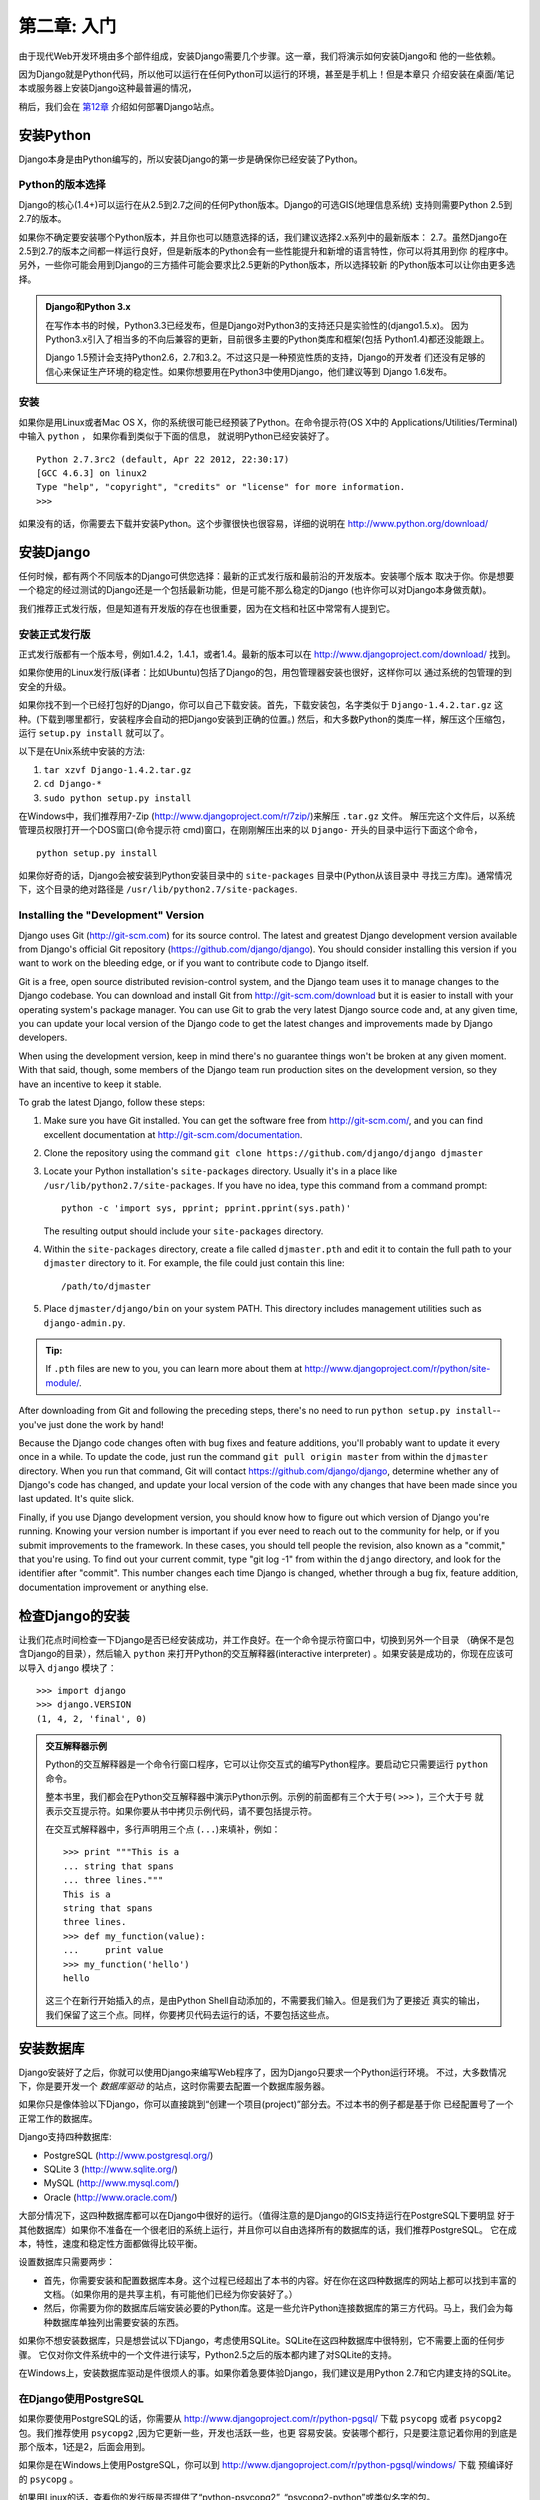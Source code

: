 ==========================
第二章: 入门
==========================

由于现代Web开发环境由多个部件组成，安装Django需要几个步骤。这一章，我们将演示如何安装Django和
他的一些依赖。

因为Django就是Python代码，所以他可以运行在任何Python可以运行的环境，甚至是手机上！但是本章只
介绍安装在桌面/笔记本或服务器上安装Django这种最普遍的情况，

稍后，我们会在 第12章_ 介绍如何部署Django站点。

安装Python
=================

Django本身是由Python编写的，所以安装Django的第一步是确保你已经安装了Python。

Python的版本选择
------------------

Django的核心(1.4+)可以运行在从2.5到2.7之间的任何Python版本。Django的可选GIS(地理信息系统)
支持则需要Python 2.5到2.7的版本。

如果你不确定要安装哪个Python版本，并且你也可以随意选择的话，我们建议选择2.x系列中的最新版本：
2.7。虽然Django在2.5到2.7的版本之间都一样运行良好，但是新版本的Python会有一些性能提升和新增的语言特性，你可以将其用到你
的程序中。另外，一些你可能会用到Django的三方插件可能会要求比2.5更新的Python版本，所以选择较新
的Python版本可以让你由更多选择。


.. admonition:: Django和Python 3.x

    在写作本书的时候，Python3.3已经发布，但是Django对Python3的支持还只是实验性的(django1.5.x)。
    因为Python3.x引入了相当多的不向后兼容的更新，目前很多主要的Python类库和框架(包括
    Python1.4)都还没能跟上。

    Django 1.5预计会支持Python2.6，2.7和3.2。不过这只是一种预览性质的支持，Django的开发者
    们还没有足够的信心来保证生产环境的稳定性。如果你想要用在Python3中使用Django，他们建议等到
    Django 1.6发布。


安装
------------

如果你是用Linux或者Mac OS X，你的系统很可能已经预装了Python。在命令提示符(OS X中的
Applications/Utilities/Terminal)中输入 ``python`` ， 如果你看到类似于下面的信息，
就说明Python已经安装好了。

::

    Python 2.7.3rc2 (default, Apr 22 2012, 22:30:17)
    [GCC 4.6.3] on linux2
    Type "help", "copyright", "credits" or "license" for more information.
    >>>

如果没有的话，你需要去下载并安装Python。这个步骤很快也很容易，详细的说明在 http://www.python.org/download/

安装Django
=================

任何时候，都有两个不同版本的Django可供您选择：最新的正式发行版和最前沿的开发版本。安装哪个版本
取决于你。你是想要一个稳定的经过测试的Django还是一个包括最新功能，但是可能不那么稳定的Django
(也许你可以对Django本身做贡献)。

我们推荐正式发行版，但是知道有开发版的存在也很重要，因为在文档和社区中常常有人提到它。

安装正式发行版
------------------------------

正式发行版都有一个版本号，例如1.4.2，1.4.1，或者1.4。最新的版本可以在 http://www.djangoproject.com/download/ 找到。

如果你使用的Linux发行版(译者：比如Ubuntu)包括了Django的包，用包管理器安装也很好，这样你可以
通过系统的包管理的到安全的升级。

如果你找不到一个已经打包好的Django，你可以自己下载安装。首先，下载安装包，名字类似于
``Django-1.4.2.tar.gz`` 这种。(下载到哪里都行，安装程序会自动的把Django安装到正确的位置。)
然后，和大多数Python的类库一样，解压这个压缩包，运行 ``setup.py install`` 就可以了。

以下是在Unix系统中安装的方法:

#. ``tar xzvf Django-1.4.2.tar.gz``
#. ``cd Django-*``
#. ``sudo python setup.py install``

在Windows中，我们推荐用7-Zip (http://www.djangoproject.com/r/7zip/)来解压 ``.tar.gz`` 文件。
解压完这个文件后，以系统管理员权限打开一个DOS窗口(命令提示符 cmd)窗口，在刚刚解压出来的以
``Django-`` 开头的目录中运行下面这个命令，

::

    python setup.py install

如果你好奇的话，Django会被安装到Python安装目录中的 ``site-packages`` 目录中(Python从该目录中
寻找三方库)。通常情况下，这个目录的绝对路径是
``/usr/lib/python2.7/site-packages``.

Installing the "Development" Version
------------------------------------

Django uses Git (http://git-scm.com) for its source control. The latest and
greatest Django development version available from Django's official Git
repository (https://github.com/django/django). You should consider installing
this version if you want to work on the bleeding edge, or if you want to
contribute code to Django itself.

Git is a free, open source distributed revision-control system, and the Django
team uses it to manage changes to the Django codebase. You can download and
install Git from http://git-scm.com/download but it is easier to install with
your operating system's package manager. You can use Git to grab the very latest
Django source code and, at any given time, you can update your local version of
the Django code to get the latest changes and improvements made by Django
developers.

When using the development version, keep in mind there's no guarantee things
won't be broken at any given moment. With that said, though, some members of the
Django team run production sites on the development version, so they have an
incentive to keep it stable.

To grab the latest Django, follow these steps:

#. Make sure you have Git installed. You can get the
   software free from http://git-scm.com/, and you can find
   excellent documentation at http://git-scm.com/documentation.

#. Clone the repository using the command ``git clone https://github.com/django/django djmaster``

#. Locate your Python installation's ``site-packages`` directory. Usually
   it's in a place like ``/usr/lib/python2.7/site-packages``. If you have
   no idea, type this command from a command prompt::

       python -c 'import sys, pprint; pprint.pprint(sys.path)'

   The resulting output should include your ``site-packages`` directory.

#. Within the ``site-packages`` directory, create a file called
   ``djmaster.pth`` and edit it to contain the full path to your ``djmaster``
   directory to it. For example, the file could just contain this line::

       /path/to/djmaster

#. Place ``djmaster/django/bin`` on your system PATH. This directory
   includes management utilities such as ``django-admin.py``.

.. admonition:: Tip:

    If ``.pth`` files are new to you, you can learn more about them at
    http://www.djangoproject.com/r/python/site-module/.

After downloading from Git and following the preceding steps, there's no
need to run ``python setup.py install``-- you've just done the work by hand!

Because the Django code changes often with bug fixes and feature additions,
you'll probably want to update it every once in a while. To update the code,
just run the command ``git pull origin master`` from within the ``djmaster``
directory. When you run that command, Git will contact
https://github.com/django/django, determine whether any of Django's code has
changed, and update your local version of the code with any changes that have
been made since you last updated. It's quite slick.

Finally, if you use Django development version, you should know how to figure
out which version of Django you're running. Knowing your version number is
important if you ever need to reach out to the community for help, or if you
submit improvements to the framework. In these cases, you should tell people the
revision, also known as a "commit," that you're using. To find out your current
commit, type "git log -1" from within the ``django`` directory, and look for the
identifier after "commit". This number changes each time Django is changed,
whether through a bug fix, feature addition, documentation improvement or
anything else.

检查Django的安装
===============================

让我们花点时间检查一下Django是否已经安装成功，并工作良好。在一个命令提示符窗口中，切换到另外一个目录
（确保不是包含Django的目录），然后输入 ``python`` 来打开Python的交互解释器(interactive interpreter)
。如果安装是成功的，你现在应该可以导入 ``django`` 模块了：

::

    >>> import django
    >>> django.VERSION
    (1, 4, 2, 'final', 0)

.. admonition:: 交互解释器示例

    Python的交互解释器是一个命令行窗口程序，它可以让你交互式的编写Python程序。要启动它只需要运行 ``python``
    命令。

    整本书里，我们都会在Python交互解释器中演示Python示例。示例的前面都有三个大于号( ``>>>`` )，三个大于号
    就表示交互提示符。如果你要从书中拷贝示例代码，请不要包括提示符。

    在交互式解释器中，多行声明用三个点 (``...``)来填补，例如：

    ::

        >>> print """This is a
        ... string that spans
        ... three lines."""
        This is a
        string that spans
        three lines.
        >>> def my_function(value):
        ...     print value
        >>> my_function('hello')
        hello

    这三个在新行开始插入的点，是由Python Shell自动添加的，不需要我们输入。但是我们为了更接近
    真实的输出，我们保留了这三个点。同样，你要拷贝代码去运行的话，不要包括这些点。

安装数据库
=====================

Django安装好了之后，你就可以使用Django来编写Web程序了，因为Django只要求一个Python运行环境。
不过，大多数情况下，你是要开发一个 *数据库驱动* 的站点，这时你需要去配置一个数据库服务器。

如果你只是像体验以下Django，你可以直接跳到“创建一个项目(project)”部分去。不过本书的例子都是基于你
已经配置号了一个正常工作的数据库。

Django支持四种数据库:

* PostgreSQL (http://www.postgresql.org/)
* SQLite 3 (http://www.sqlite.org/)
* MySQL (http://www.mysql.com/)
* Oracle (http://www.oracle.com/)

大部分情况下，这四种数据库都可以在Django中很好的运行。（值得注意的是Django的GIS支持运行在PostgreSQL下要明显
好于其他数据库）如果你不准备在一个很老旧的系统上运行，并且你可以自由选择所有的数据库的话，我们推荐PostgreSQL。
它在成本，特性，速度和稳定性方面都做得比较平衡。

设置数据库只需要两步：

* 首先，你需要安装和配置数据库本身。这个过程已经超出了本书的内容。好在你在这四种数据库的网站上都可以找到丰富的文档。（如果你用的是共享主机，有可能他们已经为你安装好了。）

* 然后，你需要为你的数据库后端安装必要的Python库。这是一些允许Python连接数据库的第三方代码。马上，我们会为每种数据库单独列出需要安装的东西。

如果你不想安装数据库，只是想尝试以下Django，考虑使用SQLite。SQLite在这四种数据库中很特别，它不需要上面的任何步骤。
它仅对你文件系统中的一个文件进行读写，Python2.5之后的版本都内建了对SQLite的支持。  

在Windows上，安装数据库驱动是件很烦人的事。如果你着急要体验Django，我们建议是用Python 2.7和它内建支持的SQLite。

在Django使用PostgreSQL
----------------------------

如果你要使用PostgreSQL的话，你需要从 http://www.djangoproject.com/r/python-pgsql/ 下载
``psycopg`` 或者 ``psycopg2`` 包。我们推荐使用 ``psycopg2`` ,因为它更新一些，开发也活跃一些，也更
容易安装。安装哪个都行，只是要注意记着你用的到底是那个版本，1还是2，后面会用到。

如果你是在Windows上使用PostgreSQL，你可以到 http://www.djangoproject.com/r/python-pgsql/windows/ 下载
预编译好的 ``psycopg``  。

如果用Linux的话，查看你的发行版是否提供了“python-psycopg2”, “psycopg2-python”或类似名字的包。

在Django使用SQLite 3
--------------------------

如果你用SQLite 3的话，你很幸运，你不需要去安装一个特定的数据库了，因为Python自带SQLite支持。直接跳到下一节吧。

在Django使用MySQL
-----------------------

Django要求MySQL4.0或更新的版本。3.x版本不支持嵌套子查询和其他一些相当标准的SQL语句。

你还需要从 http://www.djangoproject.com/r/python-mysql/ 下载安装 ``MySQLdb`` 包。

如果你使用Linux，查看一下你的包管理器是否提供了叫做“python-mysql”, “python-mysqldb”, “mysql-python” 或者
类似名字的包。

在Django使用Oracle
------------------------

Django要求Oracle9i或者更高的版本。

如果你使用Oracle， 你需要安装 ``cx_Oracle`` 库，可以在 http://cx-oracle.sourceforge.net/ 获得。
请使用4.3.1或更高的版本，但是要避免使用5.0这个版本，这个版本的驱动有Bug。5.0.1版本就修复了这个bug了，你可以使用
它以上的版本。

不使用数据库
-------------------------------

前面有提到，Django并不要求一定要有数据库。如果你只是需要提供一些不设计数据库的动态页面的话，Django也
是美欧问题的。

尽管这样，还是要注意，Django捆绑的一些工具是必须要求数据库的。如果你不用数据库，你就不能使用那些功能了。
（这些功能是本书的重点）


创建一个项目(project)
=====================

安装好Python，Django，配置好数据库(这一步不是必须的)之后。你就可以迈出器开发的第一步： 创建一个 *project* 。

Django的project是一个Django的示例，包括一系列的设置，如数据库的设置，Django特定的选项以及你的程序的一些配置。

如果第一次使用Django，你需要做一些初始化工作。新建一个工作目录，比如 ``/home/username/djcode/`` 。

.. admonition:: 这个目录应该放在哪儿？

    如果你有过PHP背景的话，你可能习惯于把代码放到Web服务器的根目录(比如 ``/var/www`` )。 但是在Django中
    不要这样做，这样你的源代码有可能被人通过网络查看到，这可不好。
    
    把代码放在文档根目录 **之外** 的目录中。

进到你刚刚创建的目录，运行 ``django-admin.py startproject mysite`` 。 这条命令会在当前目录下创建一个
``mysite`` 子目录。

.. note::

    如果你是用 ``setup.py`` 安装的Django， ``django-admin.py`` 应该已经在你系统的 ``PATH`` 环境变量中了。

    如果你用的是开发版，``django-admin.py`` 在 ``djmaster/django/bin`` 目录下。因为我们会经常用到 ``django-admin.py``
    建议把它加到系统的 ``PATH`` 环境变量中。Unix里，你可以通过命令 ``sudo ln -s
    /path/to/django/bin/django-admin.py /usr/local/bin/django-admin.py``
    在 ``/usr/local/bin`` 创建一个符号连接。 Windows中你需要修改你的 ``PATH`` 环境变量。

    如果你直接通过Linux发行版自带的包安装的话，``django-admin.py`` 可能被改成了 ``django-admin``， 运行
    ``django-admin`` 就可以了。

如果你运行 ``django-admin.py startproject`` 碰到“permission denied”这样的错误。你需要修改这个文件的权限。
进入到存放 ``django-admin.py`` 的目录(如 ``cd /usr/local/bin``)，运行 ``chmod +x django-admin.py`` 。

``startproject`` 命令会创建一个文件，里面包括5个文件：

::

    mysite/
        manage.py
        mysite/
            __init__.py
            settings.py
            urls.py
            wsgi.py

.. note:: 你的不一样吗？
    
    项目默认的结构在最近的版本中有所改变。如果你的项目中不再有里面那个 ``mysite`` 目录，可能你使用的
    Django版本和本书使用的版本不一致。本书适用的是Djang 1.4或者更高的版本，所以，如果你使用的是更老的
    版本，请查阅Django的官方文档
    
    Django 1.X的文档在 https://docs.djangoproject.com/en/1.X/ 。

文件如下:

* ``mysite/``: 外面这个 ``mysite/`` 目录只是你包含你的项目的目录，
  Django并不在意它的名字，你可以将它重命名成你任何你喜欢的名字。 

* ``manage.py``: 命令行工具集，供你去操作本Django项目。输入 ``python manage.py help`` 可以查看
  它到底提供了哪些功能。注意，千万不要去修改这个文件，我们在这里生成它纯粹是为了方便。

* ``mysite/mysite/``: 项目内部的这个 ``mysite/`` 目录是你的项目的一个Python包(package)。他的名字就是package的名字，你需要通过这个名字导入包里面的内容(比如， ``import mysite.settings``)。

* ``__init__.py``: 让Python把 ``mysite`` 目录当作一个包(一组Python模块)所必须的文件。这是一个空文件，通常情况下，不要往里面添加内容。

* ``settings.py``: 该Django项目的设置/配置。你可以先过目一下这个文件，可以了解到可以进行哪些配置，已经他们的默认值。

* ``urls.py``: Django项目的URL设置。这个文件相当于你的Django网站的目录。

* ``wsgi.py``: 是兼容WSGI的Web服务器伺服你的项目的入口文件。更多细节请查阅“如何通过WSGI部署”(https://docs.djangoproject.com/en/1.4/howto/deployment/wsgi/)。

尽管这些文件很小，但是这些文件已经构成了一个可运行的Djang程序。

运行开发服务器
------------------------------

为了让你对Django有更多的体验，我们来运行一个Django的开发服务器，来看看我们的已经有了些什么。

Django的开发服务器是（也被叫做“runserver”，这是来自于运行这个server的命令）一个用在你开发
期间的内建的轻量的Web服务器。我们提供这个服务器是为了让你能快速开发你的Web程序，在准备发布到生产环境
前，你都不需要去配置你生产环境的服务器。开发服务器会自动的检测代码的改变，并且自动加载它，这样，你修改代码后，
不需要去重启服务器。

切换到你项目的目录(``cd mysite``)，运行这个命令就可以启动开发服务器了：

::

    python manage.py runserver

你会看到像这样的信息：

::

    Validating models...
    0 errors found.

    Django version 1.4.2, using settings 'mysite.settings'
    Development server is running at http://127.0.0.1:8000/
    Quit the server with CONTROL-C.

这样，你的计算机上就有了一个监听8000端口，只接受从从你自己电脑上发出本地连接的服务器。服务器有了，
现在就可以用浏览器访问 http://127.0.0.1:8000/ 。你会看到一个令人赏心悦目的淡蓝色的Django欢迎
页面，不同的Django版本可能会有些差别，不过你会在页面上看到“Welcome to Django”的字样。It worked！


最后还要多提以下这个开发服务器。虽然Django自带的这个Web服务器对于开发很方便，但是，千万不要在生产环境用它。
这个服务器同一时间只能可靠地处理一个连接，而且也没有任何的安全检查。在发布你的站点前，请参阅 第12章_ 了解
如何部署Django。

.. admonition:: 更改开发服务器的主机地址或者端口

    默认情况下， ``runserver`` 命令会在8000端口启动一个开发服务器，仅仅监听本地连接。如果你想要
    更改服务器的端口，可以在命令行中指定端口：

    ::

        python manage.py runserver 8080

    也可以在命令中指定一个IP地址，你可以告诉服务器允许非本地连接。如果你想要和其他开发人员共享一个开发
    站点的时候，这个功能将会特别有用。 用 ``0.0.0.0`` 这个IP地址可以让服务器去侦听任意的网络接口

    ::

        python manage.py runserver 0.0.0.0:8000

    完成这些设置后，你局域网内的其他电脑就可以在浏览器中通过你的IP访问你的Django站点了，不如：
    http://192.168.1.103:8000/ 。（注意，你要检查以下你的网络配置，来查看你的IP地址。Unix
    用户可以在命令提示符中输入 ``ifconfig`` 来获取。Windows用户用 ``ipconfig`` 命令。）


下一章
============

好了，你已经安装好了所有的东西，开发服务器也跑起来了。下一章_ 我们就可以开始学习基础知识，用Django
来开发站点了。

.. _下一章: chapter03.html
.. _第12章: chapter12.html

